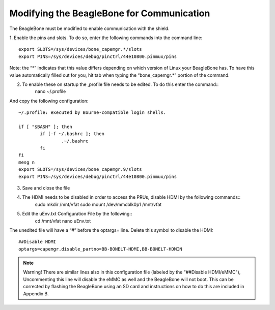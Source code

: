 ############
Modifying the BeagleBone for Communication
############


The BeagleBone must be modified to enable communication with the shield. 

1. Enable the pins and slots.
To do so, enter the following commands into the command line::

	export SLOTS=/sys/devices/bone_capemgr.*/slots
	export PINS=/sys/devices/debug/pinctrl/44e10800.pinmux/pins

Note: the “*” indicates that this value differs depending on which version of Linux your BeagleBone has. To have this value automatically filled out for you, hit tab when typing the “bone_capemgr.*” portion of the command.

2. To enable these on startup the ,profile file needs to be edited. To do this enter the command::
	nano ~/.profile

And copy the following configuration::

	~/.profile: executed by Bourne-compatible login shells.

	if [ "$BASH" ]; then
		if [-f ~/.bashrc ]; then
			.~/.bashrc
		fi
	fi
	mesg n
	export SLOTS=/sys/devices/bone_capemgr.9/slots
	export PINS=/sys/devices/debug/pinctrl/44e10800.pinmux/pins

3. Save and close the file
4. The HDMI needs to be disabled in order to access the PRUs, disable HDMI by the following commands::
	sudo mkdir /mnt/vfat
	sudo mount /dev/mmcblk0p1 /mnt/vfat
	
5. Edit the uEnv.txt Configuration File by the following::
	cd /mnt/vfat
	nano uEnv.txt

The unedited file will have a “#” before the optargs= line. Delete this symbol to disable the HDMI::

	##Disable HDMI
	optargs=capemgr.disable_partno=BB-BONELT-HDMI,BB-BONELT-HDMIN

.. note::
 Warning!  There are similar lines also in this configuration file (labeled by the "##Disable HDMI/eMMC"), Uncommenting this line will disable the eMMC as well and the BeagleBone will not boot. This can be corrected by flashing the BeagleBone using an SD card and instructions on how to do this are included in Appendix B.

